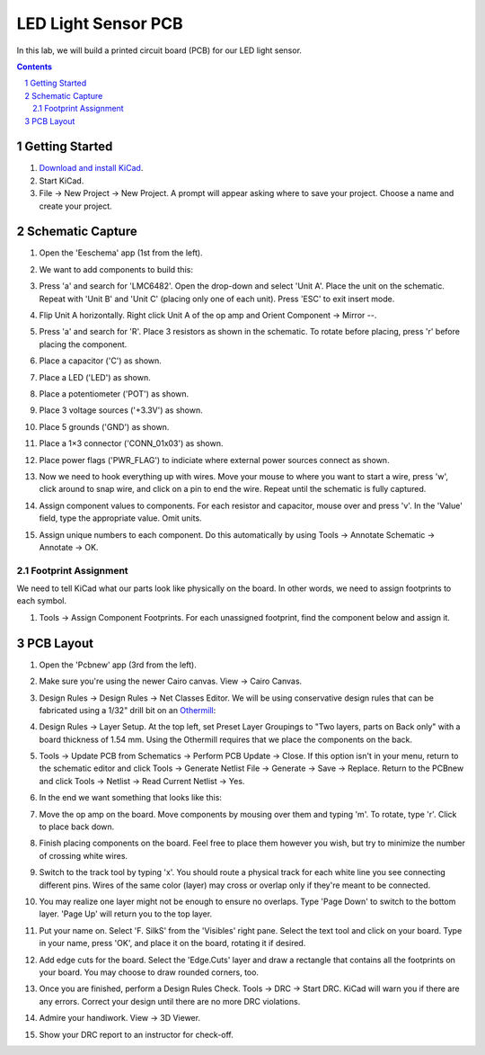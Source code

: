 ====================
LED Light Sensor PCB
====================

In this lab, we will build a printed circuit board (PCB) for our LED light
sensor.

.. contents::
.. sectnum::


Getting Started
===============
#. `Download and install KiCad <http://kicad-pcb.org/download/>`_.

#. Start KiCad.

#. File → New Project → New Project. A prompt will appear asking where to save
   your project. Choose a name and create your project.


Schematic Capture
=================
#. Open the 'Eeschema' app (1st from the left).

#. We want to add components to build this:

   .. image:: led-sensor.png

#. Press 'a' and search for 'LMC6482'. Open the drop-down and select 'Unit A'.
   Place the unit on the schematic. Repeat with 'Unit B' and 'Unit C' (placing
   only one of each unit). Press 'ESC' to exit insert mode.

#. Flip Unit A horizontally. Right click Unit A of the op amp and Orient
   Component → Mirror --.

#. Press 'a' and search for 'R'. Place 3 resistors as shown in the schematic.
   To rotate before placing, press 'r' before placing the component.

#. Place a capacitor ('C') as shown.

#. Place a LED ('LED') as shown.

#. Place a potentiometer ('POT') as shown.

#. Place 3 voltage sources ('+3.3V') as shown.

#. Place 5 grounds ('GND') as shown.

#. Place a 1×3 connector ('CONN_01x03') as shown.

#. Place power flags ('PWR_FLAG') to indiciate where external power sources
   connect as shown.

#. Now we need to hook everything up with wires. Move your mouse to where you
   want to start a wire, press 'w', click around to snap wire, and click on
   a pin to end the wire. Repeat until the schematic is fully captured.

#. Assign component values to components. For each resistor and capacitor,
   mouse over and press 'v'. In the 'Value' field, type the appropriate value.
   Omit units.

#. Assign unique numbers to each component. Do this automatically by using
   Tools → Annotate Schematic → Annotate → OK.

Footprint Assignment
--------------------
We need to tell KiCad what our parts look like physically on the board. In
other words, we need to assign footprints to each symbol.

#. Tools → Assign Component Footprints. For each unassigned footprint, find
   the component below and assign it.

   .. image:: led-sensor-footprints.png


PCB Layout
==========
#. Open the 'Pcbnew' app (3rd from the left).

#. Make sure you're using the newer Cairo canvas. View → Cairo Canvas.

#. Design Rules → Design Rules → Net Classes Editor. We will be using
   conservative design rules that can be fabricated using a 1/32" drill bit on
   an `Othermill <https://support.bantamtools.com/hc/en-us/articles/115003453943-Design-Considerations>`_:

   .. image:: drc.png

#. Design Rules → Layer Setup. At the top left, set Preset Layer Groupings to
   "Two layers, parts on Back only" with a board thickness of 1.54 mm. Using
   the Othermill requires that we place the components on the back.

#. Tools → Update PCB from Schematics → Perform PCB Update → Close. If
   this option isn't in your menu, return to the schematic editor and click
   Tools → Generate Netlist File → Generate → Save → Replace. Return
   to the PCBnew and click Tools → Netlist → Read Current Netlist → Yes.

#. In the end we want something that looks like this:

   .. image:: led-sensor-pcb.png

#. Move the op amp on the board. Move components by mousing over them and
   typing 'm'. To rotate, type 'r'. Click to place back down.

#. Finish placing components on the board. Feel free to place them however
   you wish, but try to minimize the number of crossing white wires.

#. Switch to the track tool by typing 'x'. You should route a physical track
   for each white line you see connecting different pins. Wires of the same
   color (layer) may cross or overlap only if they're meant to be connected.

#. You may realize one layer might not be enough to ensure no overlaps. Type
   'Page Down' to switch to the bottom layer. 'Page Up' will return you to
   the top layer.

#. Put your name on. Select 'F. SilkS' from the 'Visibles' right pane. Select
   the text tool and click on your board. Type in your name, press 'OK', and
   place it on the board, rotating it if desired.

#. Add edge cuts for the board. Select the 'Edge.Cuts' layer and draw a
   rectangle that contains all the footprints on your board. You may choose to
   draw rounded corners, too.

#. Once you are finished, perform a Design Rules Check. Tools → DRC → Start
   DRC. KiCad will warn you if there are any errors. Correct your design until
   there are no more DRC violations.

#. Admire your handiwork. View → 3D Viewer.

#. Show your DRC report to an instructor for check-off.
